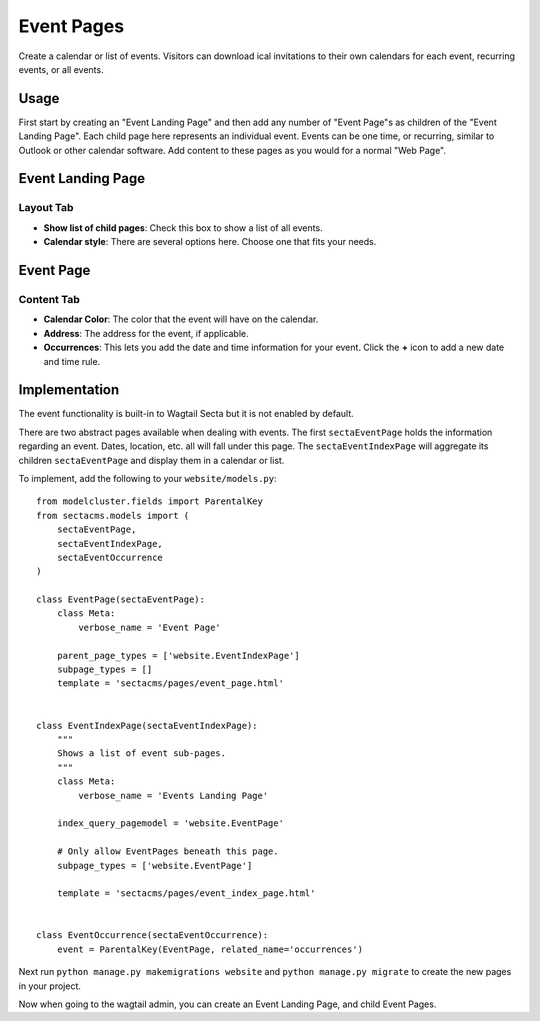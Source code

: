 Event Pages
===========

Create a calendar or list of events. Visitors can download ical invitations to their own calendars
for each event, recurring events, or all events.

Usage
-----

First start by creating an "Event Landing Page" and then add any number of "Event Page"s as children of the "Event Landing Page". Each child page here represents an individual event. Events can be one time, or recurring, similar to Outlook or other calendar software. Add content to these pages as you would for a normal "Web Page".

Event Landing Page
------------------

Layout Tab
~~~~~~~~~~

* **Show list of child pages**: Check this box to show a list of all events.
* **Calendar style**: There are several options here. Choose one that fits your needs.

Event Page
----------

Content Tab
~~~~~~~~~~~

* **Calendar Color**: The color that the event will have on the calendar.
* **Address**: The address for the event, if applicable.
* **Occurrences**: This lets you add the date and time information for your event.  Click the **+** icon to add a new date and time rule.

Implementation
--------------

The event functionality is built-in to Wagtail Secta but it is not enabled by default.

There are two abstract pages available when dealing with events.  The first ``sectaEventPage`` holds
the information regarding an event.  Dates, location, etc. all will fall under this page.  The
``sectaEventIndexPage`` will aggregate its children ``sectaEventPage`` and display them in a
calendar or list.

To implement, add the following to your ``website/models.py``::

    from modelcluster.fields import ParentalKey
    from sectacms.models import (
        sectaEventPage,
        sectaEventIndexPage,
        sectaEventOccurrence
    )

    class EventPage(sectaEventPage):
        class Meta:
            verbose_name = 'Event Page'

        parent_page_types = ['website.EventIndexPage']
        subpage_types = []
        template = 'sectacms/pages/event_page.html'


    class EventIndexPage(sectaEventIndexPage):
        """
        Shows a list of event sub-pages.
        """
        class Meta:
            verbose_name = 'Events Landing Page'

        index_query_pagemodel = 'website.EventPage'

        # Only allow EventPages beneath this page.
        subpage_types = ['website.EventPage']

        template = 'sectacms/pages/event_index_page.html'


    class EventOccurrence(sectaEventOccurrence):
        event = ParentalKey(EventPage, related_name='occurrences')


Next run ``python manage.py makemigrations website`` and ``python manage.py migrate`` to
create the new pages in your project.

Now when going to the wagtail admin, you can create an Event Landing Page, and child Event Pages.

.. versionadded:: 0.22

    All dates and times inputted via the Wagtail Admin, and rendered on the
    calendar and throughout the site, will be converted to ``TIME_ZONE`` from
    your Django settings. It is highly recommended to set ``TIME_ZONE`` and
    ``USE_TZ = True`` in your Django settings for the Event pages to function
    correctly.

    For example, if ``TIME_ZONE`` is set to ``America/New_York``, then entering
    an event for 2021-12-31 09:00 in the Wagtail admin will be saved as 9am New
    York time. It will also be displayed on the website as 9am New York time.

    If you then changed ``TIME_ZONE`` to ``America/Chicago``, the event time
    will automatically be displayed as 8am Chicago time.
